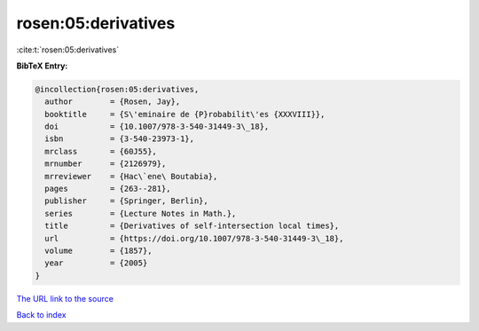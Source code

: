rosen:05:derivatives
====================

:cite:t:`rosen:05:derivatives`

**BibTeX Entry:**

.. code-block:: bibtex

   @incollection{rosen:05:derivatives,
     author        = {Rosen, Jay},
     booktitle     = {S\'eminaire de {P}robabilit\'es {XXXVIII}},
     doi           = {10.1007/978-3-540-31449-3\_18},
     isbn          = {3-540-23973-1},
     mrclass       = {60J55},
     mrnumber      = {2126979},
     mrreviewer    = {Hac\`ene\ Boutabia},
     pages         = {263--281},
     publisher     = {Springer, Berlin},
     series        = {Lecture Notes in Math.},
     title         = {Derivatives of self-intersection local times},
     url           = {https://doi.org/10.1007/978-3-540-31449-3\_18},
     volume        = {1857},
     year          = {2005}
   }

`The URL link to the source <https://doi.org/10.1007/978-3-540-31449-3_18>`__


`Back to index <../By-Cite-Keys.html>`__

